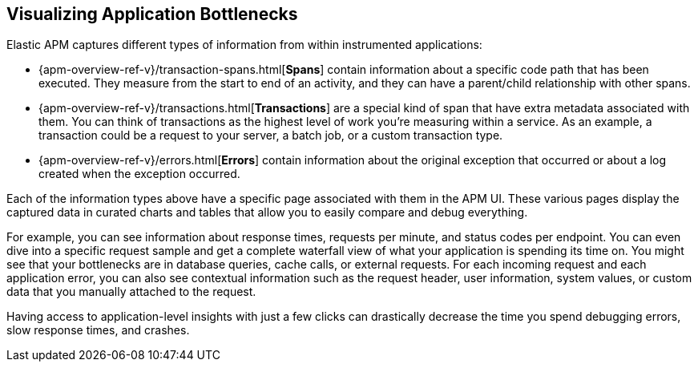 [role="xpack"]
[[apm-bottlenecks]]
== Visualizing Application Bottlenecks

Elastic APM captures different types of information from within instrumented applications:

* {apm-overview-ref-v}/transaction-spans.html[*Spans*] contain information about a specific code path that has been executed.
They measure from the start to end of an activity,
and they can have a parent/child relationship with other spans.
* {apm-overview-ref-v}/transactions.html[*Transactions*] are a special kind of span that have extra metadata associated with them.
You can think of transactions as the highest level of work you’re measuring within a service.
As an example, a transaction could be a request to your server, a batch job, or a custom transaction type.
* {apm-overview-ref-v}/errors.html[*Errors*] contain information about the original exception that occurred or about a log created when the exception occurred.

Each of the information types above have a specific page associated with them in the APM UI.
These various pages display the captured data in curated charts and tables that allow you to easily compare and debug everything.

For example, you can see information about response times, requests per minute, and status codes per endpoint.
You can even dive into a specific request sample and get a complete waterfall view of what your application is spending its time on.
You might see that your bottlenecks are in database queries, cache calls, or external requests.
For each incoming request and each application error,
you can also see contextual information such as the request header, user information,
system values, or custom data that you manually attached to the request.

Having access to application-level insights with just a few clicks can drastically decrease the time you spend debugging errors, slow response times, and crashes.

////
For example, in this screenshot, the APM UI shows that this transaction is spending `111ms` querying the order_lines database:

[role="screenshot"]
image::apm/images/apm-transaction.png[Example view of a transaction in the APM UI in Kibana]
////
